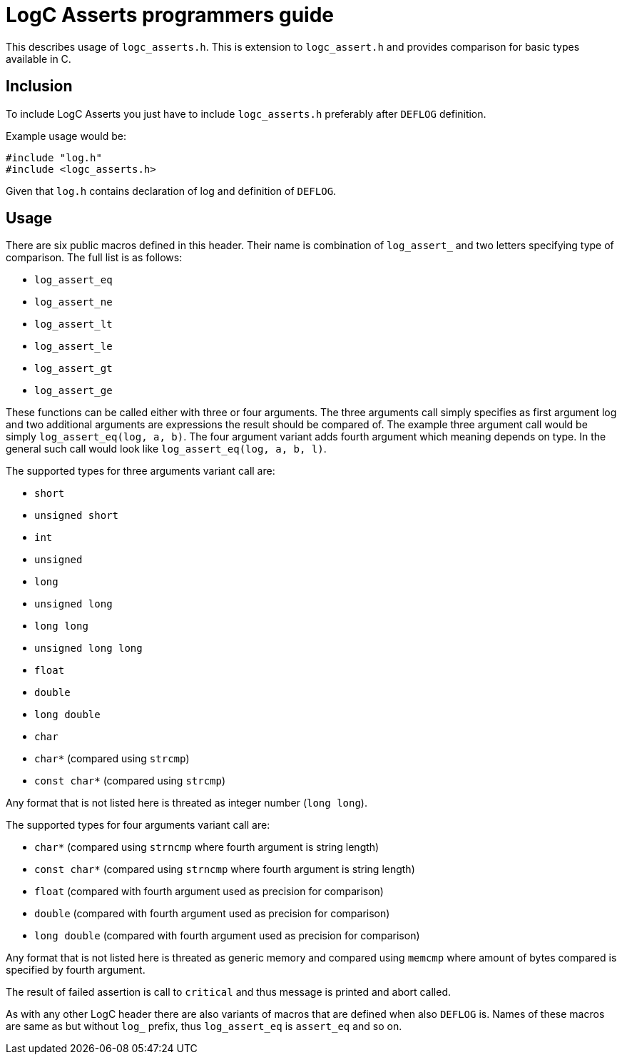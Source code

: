 = LogC Asserts programmers guide

This describes usage of `logc_asserts.h`. This is extension to `logc_assert.h` and
provides comparison for basic types available in C.


== Inclusion

To include LogC Asserts you just have to include `logc_asserts.h` preferably after
`DEFLOG` definition.

Example usage would be:
[,C]
----
#include "log.h"
#include <logc_asserts.h>
----
Given that `log.h` contains declaration of log and definition of `DEFLOG`.


== Usage

There are six public macros defined in this header. Their name is combination of
`log_assert_` and two letters specifying type of comparison. The full list is as
follows:

- `log_assert_eq`
- `log_assert_ne`
- `log_assert_lt`
- `log_assert_le`
- `log_assert_gt`
- `log_assert_ge`

These functions can be called either with three or four arguments. The three
arguments call simply specifies as first argument log and two additional arguments
are expressions the result should be compared of. The example three argument call
would be simply `log_assert_eq(log, a, b)`. The four argument variant adds fourth
argument which meaning depends on type. In the general such call would look like
`log_assert_eq(log, a, b, l)`.

The supported types for three arguments variant call are:

- `short`
- `unsigned short`
- `int`
- `unsigned`
- `long`
- `unsigned long`
- `long long`
- `unsigned long long`
- `float`
- `double`
- `long double`
- `char`
- `char*` (compared using `strcmp`)
- `const char*` (compared using `strcmp`)

Any format that is not listed here is threated as integer number (`long long`).

The supported types for four arguments variant call are:

- `char*` (compared using `strncmp` where fourth argument is string length)
- `const char*` (compared using `strncmp` where fourth argument is string length)
- `float` (compared with fourth argument used as precision for comparison)
- `double` (compared with fourth argument used as precision for comparison)
- `long double` (compared with fourth argument used as precision for comparison)

Any format that is not listed here is threated as generic memory and compared
using `memcmp` where amount of bytes compared is specified by fourth argument.

The result of failed assertion is call to `critical` and thus message is printed
and abort called.

As with any other LogC header there are also variants of macros that are defined
when also `DEFLOG` is. Names of these macros are same as but without `log_`
prefix, thus `log_assert_eq` is `assert_eq` and so on.
